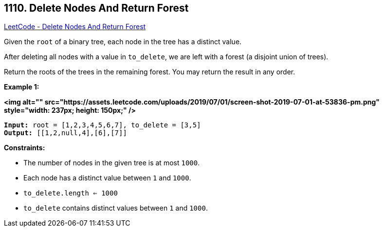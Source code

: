 == 1110. Delete Nodes And Return Forest

https://leetcode.com/problems/delete-nodes-and-return-forest/[LeetCode - Delete Nodes And Return Forest]

Given the `root` of a binary tree, each node in the tree has a distinct value.

After deleting all nodes with a value in `to_delete`, we are left with a forest (a disjoint union of trees).

Return the roots of the trees in the remaining forest.  You may return the result in any order.

 
*Example 1:*

*<img alt="" src="https://assets.leetcode.com/uploads/2019/07/01/screen-shot-2019-07-01-at-53836-pm.png" style="width: 237px; height: 150px;" />*

[subs="verbatim,quotes"]
----
*Input:* root = [1,2,3,4,5,6,7], to_delete = [3,5]
*Output:* [[1,2,null,4],[6],[7]]
----

 
*Constraints:*


* The number of nodes in the given tree is at most `1000`.
* Each node has a distinct value between `1` and `1000`.
* `to_delete.length <= 1000`
* `to_delete` contains distinct values between `1` and `1000`.

